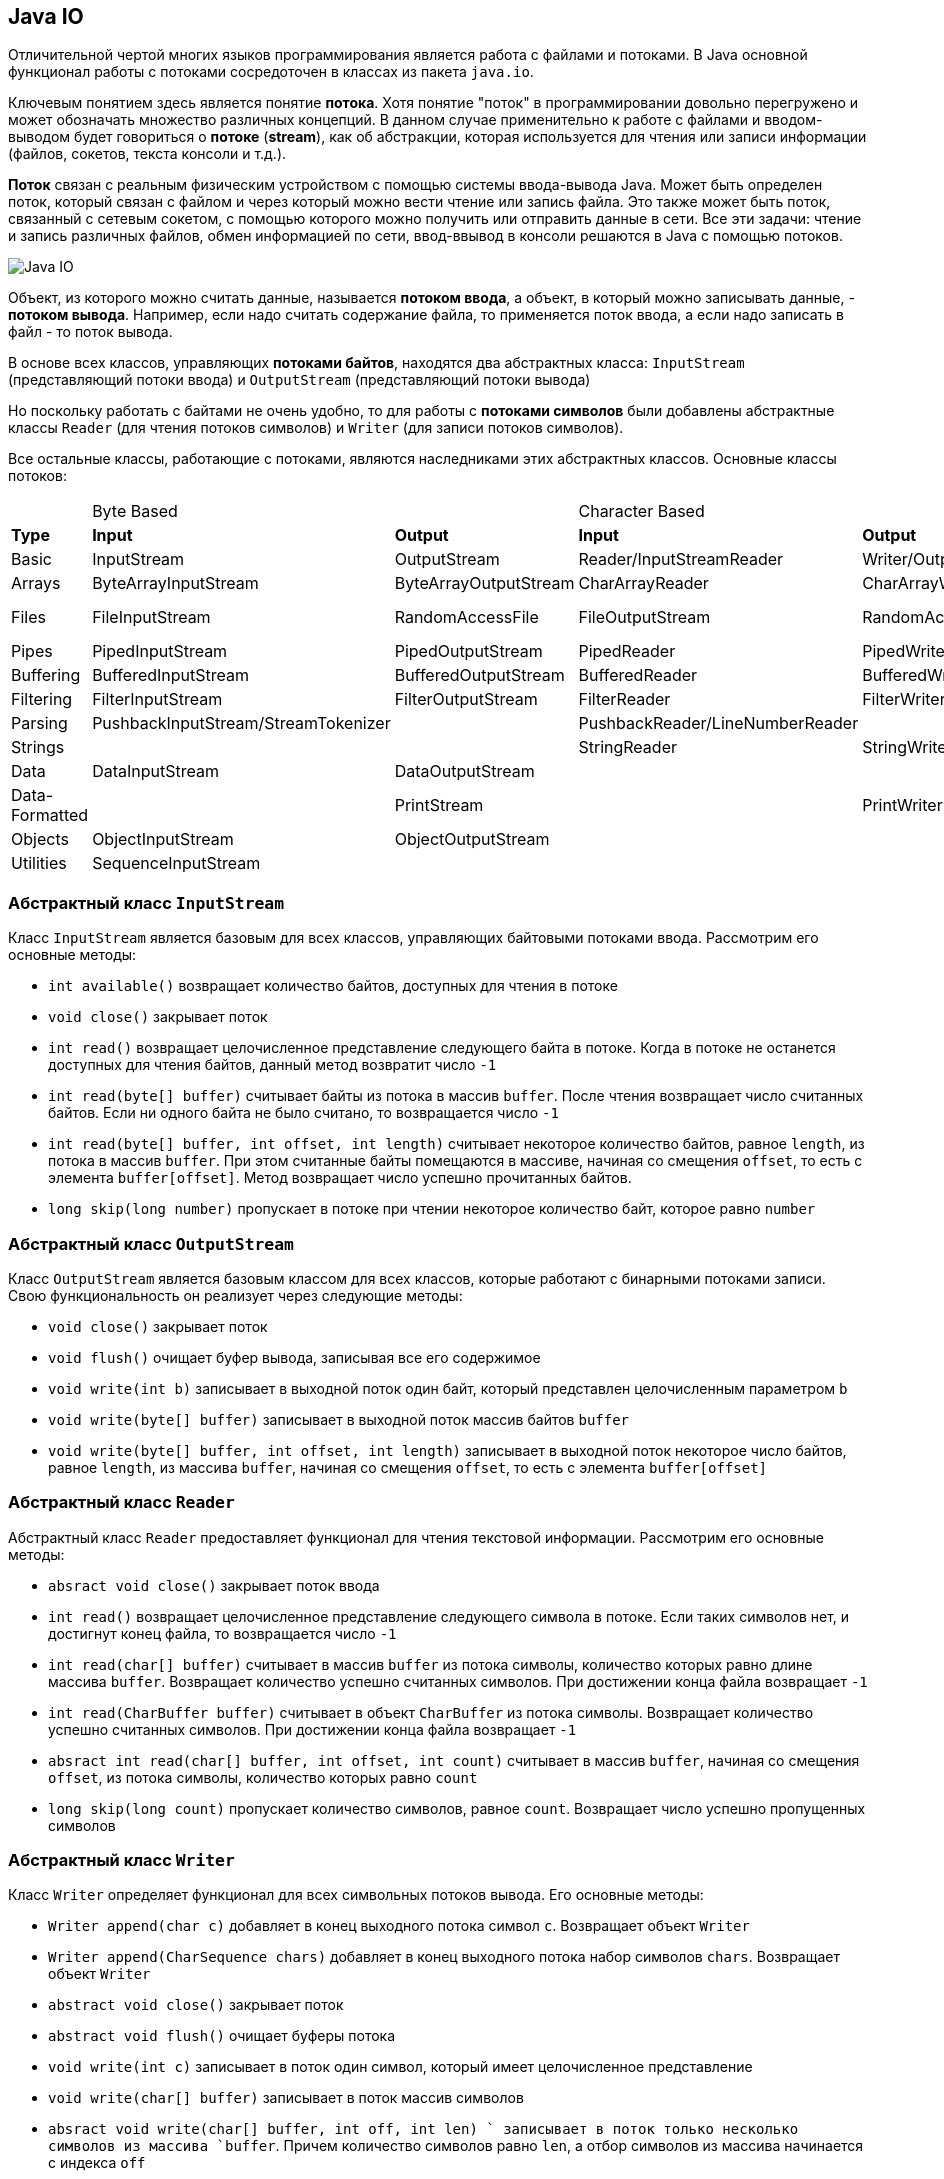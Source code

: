 == Java IO

Отличительной чертой многих языков программирования является работа с файлами и потоками. В Java основной функционал работы с потоками сосредоточен в классах из пакета `java.io`.

Ключевым понятием здесь является понятие *потока*. Хотя понятие "поток" в программировании довольно перегружено и может обозначать множество различных концепций. В данном случае применительно к работе с файлами и вводом-выводом будет говориться о *потоке* (*stream*), как об абстракции, которая используется для чтения или записи информации (файлов, сокетов, текста консоли и т.д.).

*Поток* связан с реальным физическим устройством с помощью системы ввода-вывода Java. Может быть определен поток, который связан с файлом и через который можно вести чтение или запись файла. Это также может быть поток, связанный с сетевым сокетом, с помощью которого можно получить или отправить данные в сети. Все эти задачи: чтение и запись различных файлов, обмен информацией по сети, ввод-ввывод в консоли решаются в Java с помощью потоков.

image:/assets/img/java/basics/io/java-io.png[Java IO]

Объект, из которого можно считать данные, называется *потоком ввода*, а объект, в который можно записывать данные, - *потоком вывода*. Например, если надо считать содержание файла, то применяется поток ввода, а если надо записать в файл - то поток вывода.

В основе всех классов, управляющих *потоками байтов*, находятся два абстрактных класса: `InputStream` (представляющий потоки ввода) и `OutputStream` (представляющий потоки вывода)

Но поскольку работать с байтами не очень удобно, то для работы с *потоками символов* были добавлены абстрактные классы `Reader` (для чтения потоков символов) и `Writer` (для записи потоков символов).

Все остальные классы, работающие с потоками, являются наследниками этих абстрактных классов. Основные классы потоков:

|===
||Byte Based || Character Based ||
|*Type*|*Input*|*Output*|*Input*|*Output*|
|Basic|InputStream|OutputStream|Reader/InputStreamReader|Writer/OutputStreamWriter|
|Arrays|ByteArrayInputStream|ByteArrayOutputStream|CharArrayReader|CharArrayWriter|
|Files|FileInputStream|RandomAccessFile|FileOutputStream|RandomAccessFile|    FileReader    FileWriter
|Pipes|PipedInputStream|PipedOutputStream|PipedReader|PipedWriter|
|Buffering|BufferedInputStream|BufferedOutputStream|BufferedReader|BufferedWriter|
|Filtering|FilterInputStream|FilterOutputStream|FilterReader|FilterWriter|
|Parsing|PushbackInputStream/StreamTokenizer||PushbackReader/LineNumberReader||
|Strings|||StringReader|StringWriter|
|Data|DataInputStream|DataOutputStream|||
|Data-Formatted||PrintStream||PrintWriter|
|Objects|ObjectInputStream|ObjectOutputStream|||
|Utilities|SequenceInputStream||||
|===

=== Абстрактный класс `InputStream`

Класс `InputStream` является базовым для всех классов, управляющих байтовыми потоками ввода. Рассмотрим его основные методы:

- `int available()` возвращает количество байтов, доступных для чтения в потоке
- `void close()` закрывает поток
- `int read()` возвращает целочисленное представление следующего байта в потоке. Когда в потоке не останется доступных для чтения байтов, данный метод возвратит число `-1`
- `int read(byte[] buffer)` считывает байты из потока в массив `buffer`. После чтения возвращает число считанных байтов. Если ни одного байта не было считано, то возвращается число `-1`
- `int read(byte[] buffer, int offset, int length)` считывает некоторое количество байтов, равное `length`, из потока в массив `buffer`. При этом считанные байты помещаются в массиве, начиная со смещения `offset`, то есть с элемента `buffer[offset]`. Метод возвращает число успешно прочитанных байтов.
- `long skip(long number)` пропускает в потоке при чтении некоторое количество байт, которое равно `number`

=== Абстрактный класс `OutputStream`

Класс `OutputStream` является базовым классом для всех классов, которые работают с бинарными потоками записи. Свою функциональность он реализует через следующие методы:

- `void close()` закрывает поток
- `void flush()` очищает буфер вывода, записывая все его содержимое
- `void write(int b)` записывает в выходной поток один байт, который представлен целочисленным параметром `b`
- `void write(byte[] buffer)` записывает в выходной поток массив байтов `buffer`
- `void write(byte[] buffer, int offset, int length)` записывает в выходной поток некоторое число байтов, равное `length`, из массива `buffer`, начиная со смещения `offset`, то есть с элемента `buffer[offset]`

=== Абстрактный класс `Reader`

Абстрактный класс `Reader` предоставляет функционал для чтения текстовой информации. Рассмотрим его основные методы:

- `absract void close()` закрывает поток ввода
- `int read()` возвращает целочисленное представление следующего символа в потоке. Если таких символов нет, и достигнут конец файла, то возвращается число `-1`
- `int read(char[] buffer)` считывает в массив `buffer` из потока символы, количество которых равно длине массива `buffer`. Возвращает количество успешно считанных символов. При достижении конца файла возвращает `-1`
- `int read(CharBuffer buffer)` считывает в объект `CharBuffer` из потока символы. Возвращает количество успешно считанных символов. При достижении конца файла возвращает `-1`
- `absract int read(char[] buffer, int offset, int count)` считывает в массив `buffer`, начиная со смещения `offset`, из потока символы, количество которых равно `count`
- `long skip(long count)` пропускает количество символов, равное `count`. Возвращает число успешно пропущенных символов

=== Абстрактный класс `Writer`

Класс `Writer` определяет функционал для всех символьных потоков вывода. Его основные методы:

- `Writer append(char c)` добавляет в конец выходного потока символ `c`. Возвращает объект `Writer`
- `Writer append(CharSequence chars)` добавляет в конец выходного потока набор символов `chars`. Возвращает объект `Writer`
- `abstract void close()` закрывает поток
- `abstract void flush()` очищает буферы потока
- `void write(int c)` записывает в поток один символ, который имеет целочисленное представление
- `void write(char[] buffer)` записывает в поток массив символов
- `absract void write(char[] buffer, int off, int len) ` записывает в поток только несколько символов из массива `buffer`. Причем количество символов равно `len`, а отбор символов из массива начинается с индекса `off`
- `void write(String str)` записывает в поток строку
- `void write(String str, int off, int len)` записывает в поток из строки некоторое количество символов, которое равно `len`, причем отбор символов из строки начинается с индекса `off`
